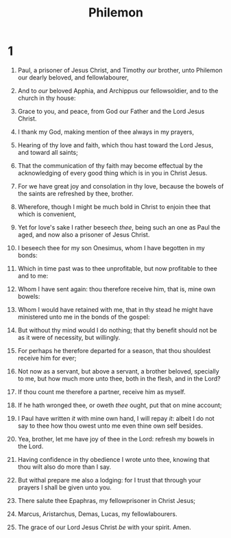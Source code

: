 #+TITLE: Philemon
#+AUTHOR_NOTE: Written from Rome to Philemon, by Onesimus, a servant
* 1
1. Paul, a prisoner of Jesus Christ, and Timothy /our/ brother, unto Philemon our dearly beloved, and fellowlabourer,
2. And to /our/ beloved Apphia, and Archippus our fellowsoldier, and to the church in thy house:
3. Grace to you, and peace, from God our Father and the Lord Jesus Christ.

4. I thank my God, making mention of thee always in my prayers,
5. Hearing of thy love and faith, which thou hast toward the Lord Jesus, and toward all saints;
6. That the communication of thy faith may become effectual by the acknowledging of every good thing which is in you in Christ Jesus.
7. For we have great joy and consolation in thy love, because the bowels of the saints are refreshed by thee, brother.
8. Wherefore, though I might be much bold in Christ to enjoin thee that which is convenient,
9. Yet for love's sake I rather beseech /thee/, being such an one as Paul the aged, and now also a prisoner of Jesus Christ.
10. I beseech thee for my son Onesimus, whom I have begotten in my bonds:
11. Which in time past was to thee unprofitable, but now profitable to thee and to me:
12. Whom I have sent again: thou therefore receive him, that is, mine own bowels:
13. Whom I would have retained with me, that in thy stead he might have ministered unto me in the bonds of the gospel:
14. But without thy mind would I do nothing; that thy benefit should not be as it were of necessity, but willingly.
15. For perhaps he therefore departed for a season, that thou shouldest receive him for ever;
16. Not now as a servant, but above a servant, a brother beloved, specially to me, but how much more unto thee, both in the flesh, and in the Lord?
17. If thou count me therefore a partner, receive him as myself.
18. If he hath wronged thee, or oweth /thee/ ought, put that on mine account;
19. I Paul have written /it/ with mine own hand, I will repay /it/: albeit I do not say to thee how thou owest unto me even thine own self besides.
20. Yea, brother, let me have joy of thee in the Lord: refresh my bowels in the Lord.

21. Having confidence in thy obedience I wrote unto thee, knowing that thou wilt also do more than I say.
22. But withal prepare me also a lodging: for I trust that through your prayers I shall be given unto you.

23. There salute thee Epaphras, my fellowprisoner in Christ Jesus;
24. Marcus, Aristarchus, Demas, Lucas, my fellowlabourers.
25. The grace of our Lord Jesus Christ /be/ with your spirit. Amen.
